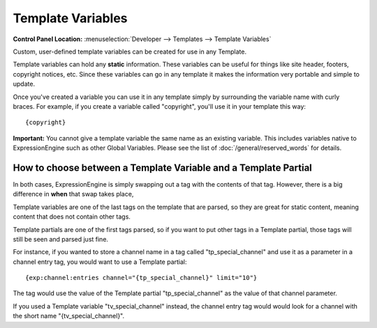 .. # This source file is part of the open source project
   # ExpressionEngine User Guide (https://github.com/ExpressionEngine/ExpressionEngine-User-Guide)
   #
   # @link      https://expressionengine.com/
   # @copyright Copyright (c) 2003-2018, EllisLab, Inc. (https://ellislab.com)
   # @license   https://expressionengine.com/license Licensed under Apache License, Version 2.0

Template Variables
==================

.. rst-class:: cp-path

**Control Panel Location:** :menuselection:`Developer --> Templates --> Template Variables`

Custom, user-defined template variables can be created for use in any
Template.

Template variables can hold any **static** information. These
variables can be useful for things like site header, footers, copyright
notices, etc. Since these variables can go in any template it makes the
information very portable and simple to update.

Once you've created a variable you can use it in any template simply by
surrounding the variable name with curly braces. For example, if you
create a variable called "copyright", you'll use it in your template
this way::

	{copyright}

**Important:** You cannot give a template variable the same
name as an existing variable. This includes variables native to
ExpressionEngine such as other Global Variables. Please see the list of
:doc:`/general/reserved_words` for details.

How to choose between a Template Variable and a Template Partial
----------------------------------------------------------------

In both cases, ExpressionEngine is simply swapping out a tag with the contents of that tag.  However, there is a big difference in **when** that swap takes place,

Template variables are one of the last tags on the template that are parsed, so they are great for static content, meaning content that does not contain other tags.

Template partials are one of the first tags parsed, so if you want to put other tags in a Template partial, those tags will still be seen and parsed just fine.

For instance, if you wanted to store a channel name in a tag called "tp_special_channel" and use it as a parameter in a channel entry tag, you would want to use a Template partial::

		{exp:channel:entries channel="{tp_special_channel}" limit="10"}

The tag would use the value of the Template partial "tp_special_channel" as the value of that channel parameter.

If you used a Template variable "tv_special_channel" instead, the channel entry tag would would look for a channel with the short name "{tv_special_channel}".

